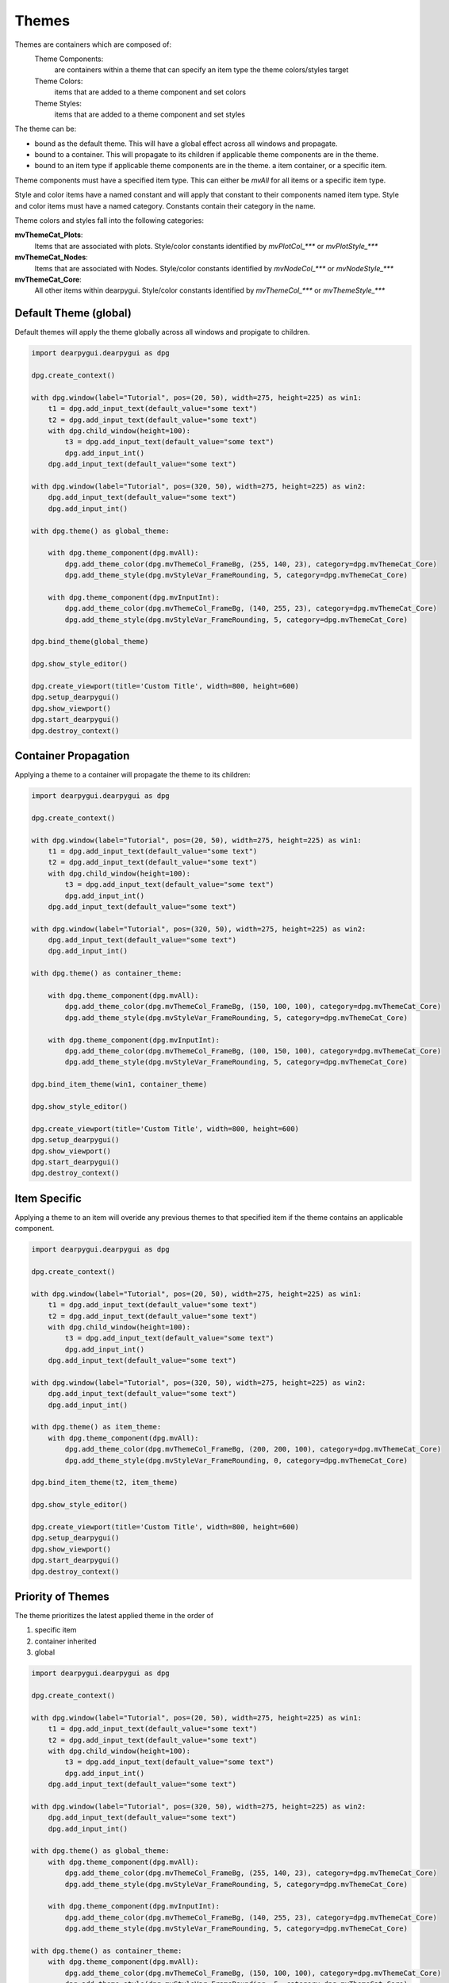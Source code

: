 Themes
======

Themes are containers which are composed of:
    Theme Components:
        are containers within a theme that can specify an item type the theme colors/styles target
    Theme Colors:
        items that are added to a theme component and set colors
    Theme Styles:
        items that are added to a theme component and set styles

The theme can be:

* bound as the default theme. This will have a global effect across all windows and propagate.
* bound to a container. This will propagate to its children if applicable theme components are in the theme.
* bound to an item type if applicable theme components are in the theme. a item container, or a specific item.

Theme components must have a specified item type. This can either be *mvAll* for all items or a specific item type.

Style and color items have a named constant and will apply that constant to their components named item type. 
Style and color items must have a named category. Constants contain their category in the name.

Theme colors and styles fall into the following categories:

**mvThemeCat_Plots**:
    Items that are associated with plots. Style/color constants identified by *mvPlotCol_\*\*\** or *mvPlotStyle_\*\*\**

**mvThemeCat_Nodes**:
    Items that are associated with Nodes. Style/color constants identified by *mvNodeCol_\*\*\** or *mvNodeStyle_\*\*\**

**mvThemeCat_Core**:
    All other items within dearpygui. Style/color constants identified by *mvThemeCol_\*\*\** or *mvThemeStyle_\*\*\**

Default Theme (global) 
----------------------

Default themes will apply the theme globally across all windows and propigate to children.

.. code-block:: python

    import dearpygui.dearpygui as dpg

    dpg.create_context()

    with dpg.window(label="Tutorial", pos=(20, 50), width=275, height=225) as win1:
        t1 = dpg.add_input_text(default_value="some text")
        t2 = dpg.add_input_text(default_value="some text")
        with dpg.child_window(height=100):
            t3 = dpg.add_input_text(default_value="some text")
            dpg.add_input_int()
        dpg.add_input_text(default_value="some text")

    with dpg.window(label="Tutorial", pos=(320, 50), width=275, height=225) as win2:
        dpg.add_input_text(default_value="some text")
        dpg.add_input_int()

    with dpg.theme() as global_theme:

        with dpg.theme_component(dpg.mvAll):
            dpg.add_theme_color(dpg.mvThemeCol_FrameBg, (255, 140, 23), category=dpg.mvThemeCat_Core)
            dpg.add_theme_style(dpg.mvStyleVar_FrameRounding, 5, category=dpg.mvThemeCat_Core)

        with dpg.theme_component(dpg.mvInputInt):
            dpg.add_theme_color(dpg.mvThemeCol_FrameBg, (140, 255, 23), category=dpg.mvThemeCat_Core)
            dpg.add_theme_style(dpg.mvStyleVar_FrameRounding, 5, category=dpg.mvThemeCat_Core)

    dpg.bind_theme(global_theme)

    dpg.show_style_editor()

    dpg.create_viewport(title='Custom Title', width=800, height=600)
    dpg.setup_dearpygui()
    dpg.show_viewport()
    dpg.start_dearpygui()
    dpg.destroy_context()

Container Propagation
---------------------

Applying a theme to a container will propagate the theme to its children:

.. code-block:: python

    import dearpygui.dearpygui as dpg

    dpg.create_context()

    with dpg.window(label="Tutorial", pos=(20, 50), width=275, height=225) as win1:
        t1 = dpg.add_input_text(default_value="some text")
        t2 = dpg.add_input_text(default_value="some text")
        with dpg.child_window(height=100):
            t3 = dpg.add_input_text(default_value="some text")
            dpg.add_input_int()
        dpg.add_input_text(default_value="some text")

    with dpg.window(label="Tutorial", pos=(320, 50), width=275, height=225) as win2:
        dpg.add_input_text(default_value="some text")
        dpg.add_input_int()

    with dpg.theme() as container_theme:

        with dpg.theme_component(dpg.mvAll):
            dpg.add_theme_color(dpg.mvThemeCol_FrameBg, (150, 100, 100), category=dpg.mvThemeCat_Core)
            dpg.add_theme_style(dpg.mvStyleVar_FrameRounding, 5, category=dpg.mvThemeCat_Core)

        with dpg.theme_component(dpg.mvInputInt):
            dpg.add_theme_color(dpg.mvThemeCol_FrameBg, (100, 150, 100), category=dpg.mvThemeCat_Core)
            dpg.add_theme_style(dpg.mvStyleVar_FrameRounding, 5, category=dpg.mvThemeCat_Core)

    dpg.bind_item_theme(win1, container_theme)

    dpg.show_style_editor()

    dpg.create_viewport(title='Custom Title', width=800, height=600)
    dpg.setup_dearpygui()
    dpg.show_viewport()
    dpg.start_dearpygui()
    dpg.destroy_context()

Item Specific
-------------

Applying a theme to an item will overide any previous themes to that specified item if the theme contains an applicable component.

.. code-block:: python

    import dearpygui.dearpygui as dpg

    dpg.create_context()

    with dpg.window(label="Tutorial", pos=(20, 50), width=275, height=225) as win1:
        t1 = dpg.add_input_text(default_value="some text")
        t2 = dpg.add_input_text(default_value="some text")
        with dpg.child_window(height=100):
            t3 = dpg.add_input_text(default_value="some text")
            dpg.add_input_int()
        dpg.add_input_text(default_value="some text")

    with dpg.window(label="Tutorial", pos=(320, 50), width=275, height=225) as win2:
        dpg.add_input_text(default_value="some text")
        dpg.add_input_int()

    with dpg.theme() as item_theme:
        with dpg.theme_component(dpg.mvAll):
            dpg.add_theme_color(dpg.mvThemeCol_FrameBg, (200, 200, 100), category=dpg.mvThemeCat_Core)
            dpg.add_theme_style(dpg.mvStyleVar_FrameRounding, 0, category=dpg.mvThemeCat_Core)

    dpg.bind_item_theme(t2, item_theme)

    dpg.show_style_editor()

    dpg.create_viewport(title='Custom Title', width=800, height=600)
    dpg.setup_dearpygui()
    dpg.show_viewport()
    dpg.start_dearpygui()
    dpg.destroy_context()

Priority of Themes
------------------

The theme prioritizes the latest applied theme in the order of 

1. specific item
2. container inherited
3. global

.. code-block:: python

    import dearpygui.dearpygui as dpg

    dpg.create_context()

    with dpg.window(label="Tutorial", pos=(20, 50), width=275, height=225) as win1:
        t1 = dpg.add_input_text(default_value="some text")
        t2 = dpg.add_input_text(default_value="some text")
        with dpg.child_window(height=100):
            t3 = dpg.add_input_text(default_value="some text")
            dpg.add_input_int()
        dpg.add_input_text(default_value="some text")

    with dpg.window(label="Tutorial", pos=(320, 50), width=275, height=225) as win2:
        dpg.add_input_text(default_value="some text")
        dpg.add_input_int()

    with dpg.theme() as global_theme:
        with dpg.theme_component(dpg.mvAll):
            dpg.add_theme_color(dpg.mvThemeCol_FrameBg, (255, 140, 23), category=dpg.mvThemeCat_Core)
            dpg.add_theme_style(dpg.mvStyleVar_FrameRounding, 5, category=dpg.mvThemeCat_Core)

        with dpg.theme_component(dpg.mvInputInt):
            dpg.add_theme_color(dpg.mvThemeCol_FrameBg, (140, 255, 23), category=dpg.mvThemeCat_Core)
            dpg.add_theme_style(dpg.mvStyleVar_FrameRounding, 5, category=dpg.mvThemeCat_Core)

    with dpg.theme() as container_theme:
        with dpg.theme_component(dpg.mvAll):
            dpg.add_theme_color(dpg.mvThemeCol_FrameBg, (150, 100, 100), category=dpg.mvThemeCat_Core)
            dpg.add_theme_style(dpg.mvStyleVar_FrameRounding, 5, category=dpg.mvThemeCat_Core)

        with dpg.theme_component(dpg.mvInputInt):
            dpg.add_theme_color(dpg.mvThemeCol_FrameBg, (100, 150, 100), category=dpg.mvThemeCat_Core)
            dpg.add_theme_style(dpg.mvStyleVar_FrameRounding, 5, category=dpg.mvThemeCat_Core)

    with dpg.theme() as item_theme:
        with dpg.theme_component(dpg.mvAll):
            dpg.add_theme_color(dpg.mvThemeCol_FrameBg, (200, 200, 100), category=dpg.mvThemeCat_Core)
            dpg.add_theme_style(dpg.mvStyleVar_FrameRounding, 0, category=dpg.mvThemeCat_Core)

    dpg.bind_theme(global_theme)
    dpg.bind_item_theme(win1, container_theme)
    dpg.bind_item_theme(t2, item_theme)

    dpg.show_style_editor()

    dpg.create_viewport(title='Custom Title', width=800, height=600)
    dpg.setup_dearpygui()
    dpg.show_viewport()
    dpg.start_dearpygui()
    dpg.destroy_context()


Plot Markers
------------

===================== ==============
Plot Markers
===================== ==============
mvPlotMarker_None     mvPlotMarker_Circle
mvPlotMarker_Square   mvPlotMarker_Diamond
mvPlotMarker_Up       mvPlotMarker_Down
mvPlotMarker_Left     mvPlotMarker_Right
mvPlotMarker_Cross    mvPlotMarker_Plus
mvPlotMarker_Asterisk
===================== ==============

Core Colors
-----------

=============================== ================================ ============================
Core Colors
=============================== ================================ ============================
mvThemeCol_Text                 mvThemeCol_TabActive             mvThemeCol_SliderGrabActive
mvThemeCol_TextDisabled         mvThemeCol_TabUnfocused          mvThemeCol_Button
mvThemeCol_WindowBg             mvThemeCol_TabUnfocusedActive    mvThemeCol_ButtonHovered
mvThemeCol_ChildBg              mvThemeCol_DockingPreview        mvThemeCol_ButtonActive
mvThemeCol_Border               mvThemeCol_DockingEmptyBg        mvThemeCol_Header
mvThemeCol_PopupBg              mvThemeCol_PlotLines             mvThemeCol_HeaderHovered
mvThemeCol_BorderShadow         mvThemeCol_PlotLinesHovered      mvThemeCol_HeaderActive
mvThemeCol_FrameBg              mvThemeCol_PlotHistogram         mvThemeCol_Separator
mvThemeCol_FrameBgHovered       mvThemeCol_PlotHistogramHovered  mvThemeCol_SeparatorHovered
mvThemeCol_FrameBgActive        mvThemeCol_TableHeaderBg         mvThemeCol_SeparatorActive
mvThemeCol_TitleBg              mvThemeCol_TableBorderStrong     mvThemeCol_ResizeGrip
mvThemeCol_TitleBgActive        mvThemeCol_TableBorderLight      mvThemeCol_ResizeGripHovered
mvThemeCol_TitleBgCollapsed     mvThemeCol_TableRowBg            mvThemeCol_ResizeGripActive
mvThemeCol_MenuBarBg            mvThemeCol_TableRowBgAlt         mvThemeCol_Tab
mvThemeCol_ScrollbarBg          mvThemeCol_TextSelectedBg        mvThemeCol_TabHovered
mvThemeCol_ScrollbarGrab        mvThemeCol_DragDropTarget
mvThemeCol_ScrollbarGrabHovered mvThemeCol_NavHighlight
mvThemeCol_ScrollbarGrabActive  mvThemeCol_NavWindowingHighlight
mvThemeCol_CheckMark            mvThemeCol_NavWindowingDimBg
mvThemeCol_SliderGrab           mvThemeCol_ModalWindowDimBg
=============================== ================================ ============================

Plot Colors
-----------

======================= ====================== ====================
Plot Colors
======================= ====================== ====================
mvPlotCol_Line          mvPlotCol_LegendBg     mvPlotCol_YAxisGrid
mvPlotCol_Fill          mvPlotCol_LegendBorder mvPlotCol_YAxis2
mvPlotCol_MarkerOutline mvPlotCol_LegendText   mvPlotCol_YAxisGrid2
mvPlotCol_MarkerFill    mvPlotCol_TitleText    mvPlotCol_YAxis3
mvPlotCol_ErrorBar      mvPlotCol_InlayText    mvPlotCol_YAxisGrid3
mvPlotCol_FrameBg       mvPlotCol_XAxis        mvPlotCol_Selection
mvPlotCol_PlotBg        mvPlotCol_XAxisGrid    mvPlotCol_Query
mvPlotCol_PlotBorder    mvPlotCol_YAxis        mvPlotCol_Crosshairs
======================= ====================== ====================

Node Colors
-----------

================================ ========================== ============================
Node Colors
================================ ========================== ============================
mvNodeCol_NodeBackground         mvNodeCol_TitleBarSelected mvNodeCol_BoxSelector
mvNodeCol_NodeBackgroundHovered  mvNodeCol_Link             mvNodeCol_BoxSelectorOutline
mvNodeCol_NodeBackgroundSelected mvNodeCol_LinkHovered      mvNodeCol_GridBackground
mvNodeCol_NodeOutline            mvNodeCol_LinkSelected     mvNodeCol_GridLine
mvNodeCol_TitleBar               mvNodeCol_Pin              mvNodeCol_PinHovered
mvNodeCol_TitleBarHovered
================================ ========================== ============================

Core Styles
-----------

============================== ==========
Constant                       Components
============================== ==========
mvStyleVar_Alpha               1
mvStyleVar_WindowPadding       2
mvStyleVar_WindowRounding      1
mvStyleVar_WindowBorderSize    1
mvStyleVar_WindowMinSize       2
mvStyleVar_WindowTitleAlign    2
mvStyleVar_ChildRounding       1
mvStyleVar_ChildBorderSize     1
mvStyleVar_PopupRounding       1
mvStyleVar_PopupBorderSize     1
mvStyleVar_FramePadding        2
mvStyleVar_FrameRounding       1
mvStyleVar_FrameBorderSize     1
mvStyleVar_ItemSpacing         2
mvStyleVar_ItemInnerSpacing    2
mvStyleVar_IndentSpacing       1
mvStyleVar_CellPadding         2
mvStyleVar_ScrollbarSize       1
mvStyleVar_ScrollbarRounding   1
mvStyleVar_GrabMinSize         1
mvStyleVar_GrabRounding        1
mvStyleVar_TabRounding         1
mvStyleVar_ButtonTextAlign     2
mvStyleVar_SelectableTextAlign 2
============================== ==========

Plot Styles
-----------

================================= ==========
Constant                          Components
================================= ==========
mvPlotStyleVar_LineWeight         1
mvPlotStyleVar_Marker             1
mvPlotStyleVar_MarkerSize         1
mvPlotStyleVar_MarkerWeight       1
mvPlotStyleVar_FillAlpha          1
mvPlotStyleVar_ErrorBarSize       1
mvPlotStyleVar_ErrorBarWeight     1
mvPlotStyleVar_DigitalBitHeight   1
mvPlotStyleVar_DigitalBitGap      1
mvPlotStyleVar_PlotBorderSize     1
mvPlotStyleVar_MinorAlpha         1
mvPlotStyleVar_MajorTickLen       2
mvPlotStyleVar_MinorTickLen       2
mvPlotStyleVar_MajorTickSize      2
mvPlotStyleVar_MinorTickSize      2
mvPlotStyleVar_MajorGridSize      2
mvPlotStyleVar_MinorGridSize      2
mvPlotStyleVar_PlotPadding        2
mvPlotStyleVar_LabelPadding       2
mvPlotStyleVar_LegendPadding      2
mvPlotStyleVar_LegendInnerPadding 2
mvPlotStyleVar_LegendSpacing      2
mvPlotStyleVar_MousePosPadding    2
mvPlotStyleVar_AnnotationPadding  2
mvPlotStyleVar_FitPadding         2
mvPlotStyleVar_PlotDefaultSize    2
mvPlotStyleVar_PlotMinSize        2
================================= ==========

Node Styles
-----------

======================================== ==========
Constant                                 Components
======================================== ==========
mvNodeStyleVar_GridSpacing               1
mvNodeStyleVar_NodeCornerRounding        1
mvNodeStyleVar_NodePaddingHorizontal     1
mvNodeStyleVar_NodePaddingVertical       1
mvNodeStyleVar_NodeBorderThickness       1
mvNodeStyleVar_LinkThickness             1
mvNodeStyleVar_LinkLineSegmentsPerLength 1
mvNodeStyleVar_LinkHoverDistance         1
mvNodeStyleVar_PinCircleRadius           1
mvNodeStyleVar_PinQuadSideLength         1
mvNodeStyleVar_PinTriangleSideLength     1
mvNodeStyleVar_PinLineThickness          1
mvNodeStyleVar_PinHoverRadius            1
mvNodeStyleVar_PinOffset                 1
======================================== ==========